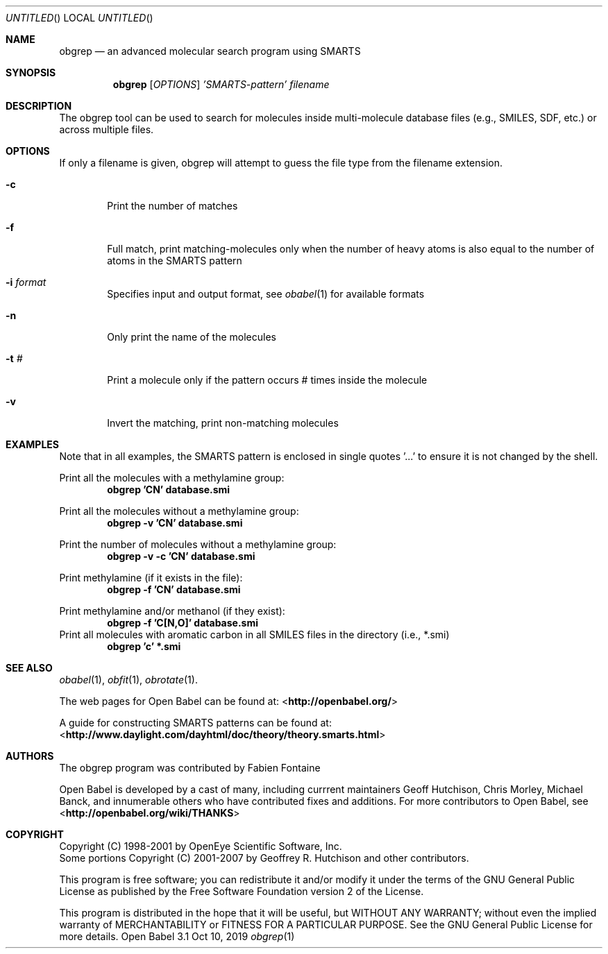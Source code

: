 .Dd Oct 10, 2019
.Os "Open Babel" 3.1
.Dt obgrep 1 URM
.Sh NAME
.Nm obgrep
.Nd an advanced molecular search program using SMARTS
.Sh SYNOPSIS
.Nm
.Op Ar OPTIONS
.Ar 'SMARTS-pattern'
.Ar filename
.Sh DESCRIPTION
The obgrep tool can be used to search for molecules inside
multi-molecule database files (e.g., SMILES, SDF, etc.) or across
multiple files.
.Sh OPTIONS
If only a filename is given, obgrep will attempt to guess the file
type from the filename extension.
.Bl -tag -width flag
.It Fl c
Print the number of matches
.It Fl f
Full match, print matching-molecules only when the number of heavy
atoms is also equal to the number of atoms in the SMARTS pattern
.It Fl i Ar format
Specifies input and output format, see
.Xr obabel 1
for available formats
.It Fl n
Only print the name of the molecules
.It Fl t Ar #
Print a molecule only if the pattern occurs # times inside the molecule
.It Fl v
Invert the matching, print non-matching molecules
.El
.Sh EXAMPLES
Note that in all examples, the SMARTS pattern is enclosed in single
quotes '...' to ensure it is not changed by the shell.
.Pp
Print all the molecules with a methylamine group:
.Dl "obgrep 'CN' database.smi"
.Pp
Print all the molecules without a methylamine group:
.Dl "obgrep -v 'CN' database.smi"
.Pp
Print the number of molecules without a methylamine group:
.Dl "obgrep -v -c 'CN' database.smi"
.Pp
Print methylamine (if it exists in the file):
.Dl "obgrep -f 'CN' database.smi"
.Pp
Print methylamine and/or methanol (if they exist):
.Dl "obgrep -f 'C[N,O]' database.smi"
Print all molecules with aromatic carbon in all SMILES files in the
directory (i.e., *.smi)
.Dl "obgrep 'c' *.smi"
.Sh SEE ALSO
.Xr obabel 1 ,
.Xr obfit 1 ,
.Xr obrotate 1 .
.Pp
The web pages for Open Babel can be found at:
\%<\fBhttp://openbabel.org/\fR>
.Pp
A guide for constructing SMARTS patterns can be found at:
\%<\fBhttp://www.daylight.com/dayhtml/doc/theory/theory.smarts.html\fR>
.Sh AUTHORS
The obgrep program was contributed by
.An Fabien Fontaine
.Pp
.An -nosplit
Open Babel is developed by a cast of many, including currrent maintainers
.An Geoff Hutchison ,
.An Chris Morley ,
.An Michael Banck ,
and innumerable others who have contributed fixes and additions.
For more contributors to Open Babel, see
\%<\fBhttp://openbabel.org/wiki/THANKS\fR>
.Sh COPYRIGHT
Copyright (C) 1998-2001 by OpenEye Scientific Software, Inc.
.br
Some portions Copyright (C) 2001-2007 by Geoffrey R. Hutchison and
other contributors.
.Pp
This program is free software; you can redistribute it and/or modify
it under the terms of the GNU General Public License as published by
the Free Software Foundation version 2 of the License.
.Pp
This program is distributed in the hope that it will be useful, but
WITHOUT ANY WARRANTY; without even the implied warranty of
MERCHANTABILITY or FITNESS FOR A PARTICULAR PURPOSE. See the GNU
General Public License for more details.
